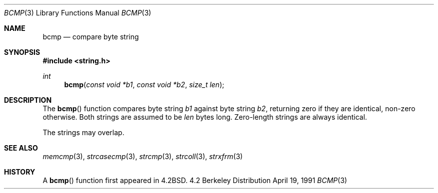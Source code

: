 .\" Copyright (c) 1990, 1991 The Regents of the University of California.
.\" All rights reserved.
.\"
.\" This code is derived from software contributed to Berkeley by
.\" Chris Torek.
.\" Redistribution and use in source and binary forms, with or without
.\" modification, are permitted provided that the following conditions
.\" are met:
.\" 1. Redistributions of source code must retain the above copyright
.\"    notice, this list of conditions and the following disclaimer.
.\" 2. Redistributions in binary form must reproduce the above copyright
.\"    notice, this list of conditions and the following disclaimer in the
.\"    documentation and/or other materials provided with the distribution.
.\" 3. All advertising materials mentioning features or use of this software
.\"    must display the following acknowledgement:
.\"	This product includes software developed by the University of
.\"	California, Berkeley and its contributors.
.\" 4. Neither the name of the University nor the names of its contributors
.\"    may be used to endorse or promote products derived from this software
.\"    without specific prior written permission.
.\"
.\" THIS SOFTWARE IS PROVIDED BY THE REGENTS AND CONTRIBUTORS ``AS IS'' AND
.\" ANY EXPRESS OR IMPLIED WARRANTIES, INCLUDING, BUT NOT LIMITED TO, THE
.\" IMPLIED WARRANTIES OF MERCHANTABILITY AND FITNESS FOR A PARTICULAR PURPOSE
.\" ARE DISCLAIMED.  IN NO EVENT SHALL THE REGENTS OR CONTRIBUTORS BE LIABLE
.\" FOR ANY DIRECT, INDIRECT, INCIDENTAL, SPECIAL, EXEMPLARY, OR CONSEQUENTIAL
.\" DAMAGES (INCLUDING, BUT NOT LIMITED TO, PROCUREMENT OF SUBSTITUTE GOODS
.\" OR SERVICES; LOSS OF USE, DATA, OR PROFITS; OR BUSINESS INTERRUPTION)
.\" HOWEVER CAUSED AND ON ANY THEORY OF LIABILITY, WHETHER IN CONTRACT, STRICT
.\" LIABILITY, OR TORT (INCLUDING NEGLIGENCE OR OTHERWISE) ARISING IN ANY WAY
.\" OUT OF THE USE OF THIS SOFTWARE, EVEN IF ADVISED OF THE POSSIBILITY OF
.\" SUCH DAMAGE.
.\"
.\"	$OpenBSD: bcmp.3,v 1.2 1996/08/19 08:33:56 tholo Exp $
.\"
.Dd April 19, 1991
.Dt BCMP 3
.Os BSD 4.2
.Sh NAME
.Nm bcmp
.Nd compare byte string
.Sh SYNOPSIS
.Fd #include <string.h>
.Ft int
.Fn bcmp "const void *b1" "const void *b2" "size_t len"
.Sh DESCRIPTION
The
.Fn bcmp
function
compares byte string
.Fa b1
against byte string
.Fa b2 ,
returning zero if they are identical, non-zero otherwise.
Both strings are assumed to be
.Fa len
bytes long.
Zero-length strings are always identical.
.Pp
The strings may overlap.
.Sh SEE ALSO
.Xr memcmp 3 ,
.Xr strcasecmp 3 ,
.Xr strcmp 3 ,
.Xr strcoll 3 ,
.Xr strxfrm 3
.Sh HISTORY
A
.Fn bcmp
function first appeared in 
.Bx 4.2 .

